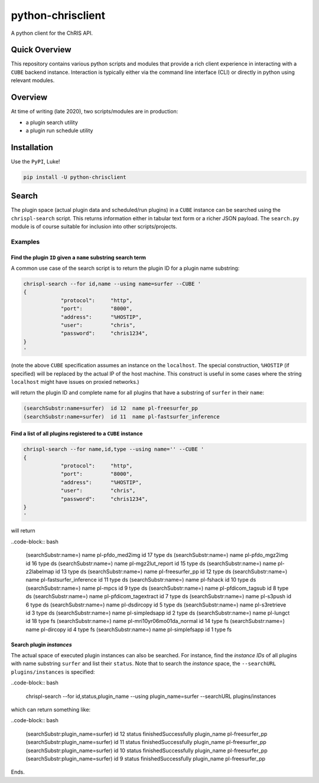 ##################
python-chrisclient
##################

A python client for the ChRIS API.

.. image:: https://travis-ci.org/FNNDSC/python-chrisclient.svg?branch=master
    :target: https://travis-ci.org/FNNDSC/python-chrisclient

Quick Overview
--------------

This repository contains various python scripts and modules that provide a rich client experience in interacting with a ``CUBE`` backend instance. Interaction is typically either via the command line interface (CLI) or directly in python using relevant modules.

Overview
--------

At time of writing (late 2020), two scripts/modules are in production:

- a plugin search utility
- a plugin run schedule utility

Installation
------------

Use the ``PyPI``, Luke!

.. code-block:: bash

   pip install -U python-chrisclient

Search
------

The plugin space (actual plugin data and scheduled/run plugins) in a ``CUBE`` instance can be searched using the ``chrispl-search`` script. This returns information either in tabular text form or a richer JSON payload. The ``search.py`` module is of course suitable for inclusion into other scripts/projects.

Examples
~~~~~~~~

Find the plugin ``ID`` given a ``name`` substring search term
=============================================================

A common use case of the search script is to return the plugin ID for a plugin name substring:

.. code-block:: bash

    chrispl-search --for id,name --using name=surfer --CUBE '
    {
                "protocol":     "http",
                "port":         "8000",
                "address":      "%HOSTIP",
                "user":         "chris",
                "password":     "chris1234",
    }
    '

(note the above ``CUBE`` specification assumes an instance on the ``localhost``. The special construction, ``%HOSTIP`` (if specified) will be replaced by the actual IP of the host machine. This construct is useful in some cases where the string ``localhost`` might have issues on proxied networks.)

will return the plugin ID and complete name for all plugins that have a substring of ``surfer`` in their ``name``:

.. code-block:: console

    (searchSubstr:name=surfer)  id 12  name pl-freesurfer_pp
    (searchSubstr:name=surfer)  id 11  name pl-fastsurfer_inference

Find a list of all plugins registered to a ``CUBE`` instance
=============================================================

.. code-block:: bash

    chrispl-search --for name,id,type --using name='' --CUBE '
    {
                "protocol":     "http",
                "port":         "8000",
                "address":      "%HOSTIP",
                "user":         "chris",
                "password":     "chris1234",
    }
    '

will return

..code-block:: bash

    (searchSubstr:name=)      name pl-pfdo_med2img           id 17  type ds
    (searchSubstr:name=)      name pl-pfdo_mgz2img           id 16  type ds
    (searchSubstr:name=)      name pl-mgz2lut_report         id 15  type ds
    (searchSubstr:name=)      name pl-z2labelmap             id 13  type ds
    (searchSubstr:name=)      name pl-freesurfer_pp          id 12  type ds
    (searchSubstr:name=)      name pl-fastsurfer_inference   id 11  type ds
    (searchSubstr:name=)      name pl-fshack                 id 10  type ds
    (searchSubstr:name=)      name pl-mpcs                   id 9   type ds
    (searchSubstr:name=)      name pl-pfdicom_tagsub         id 8   type ds
    (searchSubstr:name=)      name pl-pfdicom_tagextract     id 7   type ds
    (searchSubstr:name=)      name pl-s3push                 id 6   type ds
    (searchSubstr:name=)      name pl-dsdircopy              id 5   type ds
    (searchSubstr:name=)      name pl-s3retrieve             id 3   type ds
    (searchSubstr:name=)      name pl-simpledsapp            id 2   type ds
    (searchSubstr:name=)      name pl-lungct                 id 18  type fs
    (searchSubstr:name=)      name pl-mri10yr06mo01da_normal id 14  type fs
    (searchSubstr:name=)      name pl-dircopy                id 4   type fs
    (searchSubstr:name=)      name pl-simplefsapp            id 1   type fs

Search plugin *instances*
==========================

The actual space of executed plugin instances can also be searched. For instance, find the *instance IDs* of all plugins with name substring ``surfer`` and list their ``status``. Note that to search the *instance* space, the ``--searchURL plugins/instances`` is specified:

..code-block:: bash

    chrispl-search --for id,status,plugin_name --using plugin_name=surfer --searchURL plugins/instances 

which can return something like:

..code-block:: bash

    (searchSubstr:plugin_name=surfer)  id 12 status finishedSuccessfully  plugin_name pl-freesurfer_pp
    (searchSubstr:plugin_name=surfer)  id 11 status finishedSuccessfully  plugin_name pl-freesurfer_pp
    (searchSubstr:plugin_name=surfer)  id 10 status finishedSuccessfully  plugin_name pl-freesurfer_pp
    (searchSubstr:plugin_name=surfer)  id 9  status finishedSuccessfully  plugin_name pl-freesurfer_pp

Ends.

